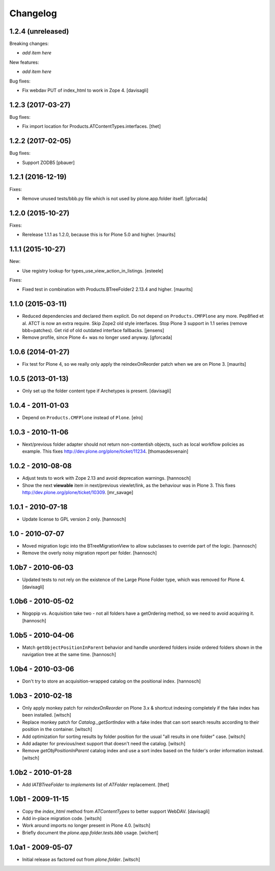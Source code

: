 Changelog
=========

1.2.4 (unreleased)
------------------

Breaking changes:

- *add item here*

New features:

- *add item here*

Bug fixes:

- Fix webdav PUT of index_html to work in Zope 4.
  [davisagli]


1.2.3 (2017-03-27)
------------------

Bug fixes:

- Fix import location for Products.ATContentTypes.interfaces.
  [thet]


1.2.2 (2017-02-05)
------------------

Bug fixes:

- Support ZODB5
  [pbauer]


1.2.1 (2016-12-19)
------------------

Fixes:

- Remove unused tests/bbb.py file which is not used by plone.app.folder itself.
  [gforcada]

1.2.0 (2015-10-27)
------------------

Fixes:

- Rerelease 1.1.1 as 1.2.0, because this is for Plone 5.0 and higher.
  [maurits]


1.1.1 (2015-10-27)
------------------

New:

- Use registry lookup for types_use_view_action_in_listings.
  [esteele]

Fixes:

- Fixed test in combination with Products.BTreeFolder2 2.13.4 and
  higher.
  [maurits]


1.1.0 (2015-03-11)
------------------

- Reduced dependencies and declared them explicit.
  Do not depend on ``Products.CMFPlone`` any more.
  Pep8fied et al.
  ATCT is now an extra require.
  Skip Zope2 old style interfaces.
  Stop Plone 3 support in 1.1 series (remove bbb+patches).
  Get rid of old outdated interface fallbacks.
  [jensens]

- Remove profile, since Plone 4+ was no longer used anyway.
  [gforcada]


1.0.6 (2014-01-27)
------------------

- Fix test for Plone 4, so we really only apply the reindexOnReorder
  patch when we are on Plone 3.
  [maurits]


1.0.5 (2013-01-13)
------------------

- Only set up the folder content type if Archetypes is present.
  [davisagli]

1.0.4 - 2011-01-03
------------------

- Depend on ``Products.CMFPlone`` instead of ``Plone``.
  [elro]


1.0.3 - 2010-11-06
------------------

- Next/previous folder adapter should not return non-contentish objects,
  such as local workflow policies as example.
  This fixes http://dev.plone.org/plone/ticket/11234.
  [thomasdesvenain]


1.0.2 - 2010-08-08
------------------

- Adjust tests to work with Zope 2.13 and avoid deprecation warnings.
  [hannosch]

- Show the next **viewable** item in next/previous
  viewlet/link, as the behaviour was in Plone 3.
  This fixes http://dev.plone.org/plone/ticket/10309.
  [mr_savage]


1.0.1 - 2010-07-18
------------------

- Update license to GPL version 2 only.
  [hannosch]


1.0 - 2010-07-07
----------------

- Moved migration logic into the BTreeMigrationView to allow subclasses to
  override part of the logic.
  [hannosch]

- Remove the overly noisy migration report per folder.
  [hannosch]


1.0b7 - 2010-06-03
------------------

- Updated tests to not rely on the existence of the Large Plone Folder type,
  which was removed for Plone 4.
  [davisagli]


1.0b6 - 2010-05-02
------------------

- Nogopip vs. Acquisition take two - not all folders have a getOrdering
  method, so we need to avoid acquiring it.
  [hannosch]


1.0b5 - 2010-04-06
------------------

- Match ``getObjectPositionInParent`` behavior and handle unordered folders
  inside ordered folders shown in the navigation tree at the same time.
  [hannosch]


1.0b4 - 2010-03-06
------------------

- Don't try to store an acquisition-wrapped catalog on the positional index.
  [hannosch]


1.0b3 - 2010-02-18
------------------

- Only apply monkey patch for `reindexOnReorder` on Plone 3.x & shortcut
  indexing completely if the fake index has been installed.
  [witsch]

- Replace monkey patch for `Catalog._getSortIndex` with a fake index that
  can sort search results according to their position in the container.
  [witsch]

- Add optimization for sorting results by folder position for the usual
  "all results in one folder" case.
  [witsch]

- Add adapter for previous/next support that doesn't need the catalog.
  [witsch]

- Remove `getObjPositionInParent` catalog index and use a sort index based
  on the folder's order information instead.
  [witsch]


1.0b2 - 2010-01-28
------------------

- Add `IATBTreeFolder` to `implements` list of `ATFolder` replacement.
  [thet]


1.0b1 - 2009-11-15
------------------

- Copy the `index_html` method from `ATContentTypes` to better support WebDAV.
  [davisagli]

- Add in-place migration code.
  [witsch]

- Work around imports no longer present in Plone 4.0.
  [witsch]

- Briefly document the `plone.app.folder.tests.bbb` usage.
  [wichert]


1.0a1 - 2009-05-07
------------------

- Initial release as factored out from `plone.folder`.
  [witsch]
